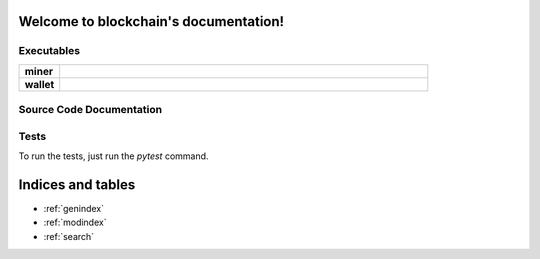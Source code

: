 .. blockchain documentation master file, created by
   sphinx-quickstart on Mon Mar  6 15:54:51 2017.
   You can adapt this file completely to your liking, but it should at least
   contain the root `toctree` directive.

Welcome to blockchain's documentation!
======================================


Executables
***********

.. list-table::
    :stub-columns: 1
    :widths: 10 90

    * - miner
      - .. automodule:: miner
    * - wallet
      - .. automodule:: wallet


Source Code Documentation
*************************

.. autosummary::
    :toctree: _autosummary

    src.blockchain
    src.block
    src.chainbuilder
    src.crypto
    src.merkle
    src.mining
    src.mining_strategy
    src.proof_of_work
    src.protocol
    src.transaction

Tests
*****
To run the tests, just run the `pytest` command.


Indices and tables
==================

* :ref:`genindex`
* :ref:`modindex`
* :ref:`search`

